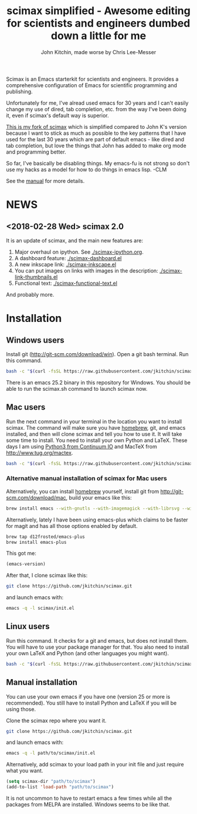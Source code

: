 #+TITLE: scimax simplified - Awesome editing for scientists and engineers dumbed down a little for me
#+AUTHOR: John Kitchin, made worse by Chris Lee-Messer

Scimax is an Emacs starterkit for scientists and engineers. It provides a comprehensive configuration of Emacs for scientific programming and publishing. 

Unfortunately for me, I've alread used emacs for 30 years and I can't easily change my use of dired, tab completion, etc. from the way I've been doing it, even if scimax's default way is superior.

_This is my fork of scimax_ which is simplified compared to John K's version because I want to stick as much as possible to the key patterns that I have used for the last 30 years which are part of default emacs - like dired and tab completion, but love the things that John has added to make org mode and programming better.

So far, I've basically be disabling things. My emacs-fu is not strong so don't use my hacks as a model for how to do things in emacs lisp. -CLM

See the [[./scimax.org][manual]] for more details.

#+BEGIN_HTML
<a href="https://travis-ci.org/jkitchin/scimax"><img src="https://travis-ci.org/jkitchin/scimax.svg?branch=master"></a>
<a href="https://ci.appveyor.com/project/jkitchin/scimax"><img src="https://ci.appveyor.com/api/projects/status/j5bvj8j4le1yvjsx?svg=true"></a>
<a href='https://coveralls.io/github/jkitchin/scimax?branch=master'><img src='https://coveralls.io/repos/github/jkitchin/scimax/badge.svg?branch=master' alt='Coverage Status' /></a>
<a href="https://gitter.im/scimax-users"><img src="https://badges.gitter.im/gitterHQ/gitter.png"></a>
#+END_HTML

* NEWS

** <2018-02-28 Wed> scimax 2.0

It is an update of scimax, and the main new features are:

1. Major overhaul on ipython. See [[./scimax-ipython.org]].
2. A dashboard feature: [[./scimax-dashboard.el]]
3. A new inkscape link: [[./scimax-inkscape.el]]
4. You can put images on links with images in the description: [[./scimax-link-thumbnails.el]]
5. Functional text: [[./scimax-functional-text.el]]

And probably more.

* Installation

** Windows users

Install git (http://git-scm.com/download/win). Open a git bash terminal. Run this command.

#+BEGIN_SRC sh
bash -c "$(curl -fsSL https://raw.githubusercontent.com/jkitchin/scimax/master/install-scimax-win.sh)"
#+END_SRC

There is an emacs 25.2 binary in this repository for Windows. You should be able to run the scimax.sh command to launch scimax now.

** Mac users

Run the next command in your terminal in the location you want to install scimax. The command will make sure you have [[http://brew.sh][homebrew]], git, and emacs installed, and then will clone scimax and tell you how to use it. It will take some time to install. You need to install your own Python and LaTeX. These days I am using [[https://www.continuum.io/downloads][Python3 from Continuum IO]] and MacTeX from http://www.tug.org/mactex.

#+BEGIN_SRC sh
bash -c "$(curl -fsSL https://raw.githubusercontent.com/jkitchin/scimax/master/install-scimax-mac.sh)"
#+END_SRC

*** Alternative manual installation of scimax for Mac users

Alternatively, you can install [[http://brew.sh][homebrew]] yourself, install git from http://git-scm.com/download/mac, build your emacs like this:

#+BEGIN_SRC sh
brew install emacs --with-gnutls --with-imagemagick --with-librsvg --with-x11 --use-git-head --HEAD --with-cocoa
#+END_SRC

Alternatively, lately I have been using emacs-plus which claims to be faster for magit and has all those options enabled by default.

#+BEGIN_SRC sh
brew tap d12frosted/emacs-plus
brew install emacs-plus
#+END_SRC

This got me:
#+BEGIN_SRC emacs-lisp :result org drawer :export results
(emacs-version)
#+END_SRC

#+RESULTS:
: GNU Emacs 25.2.1 (x86_64-apple-darwin16.5.0, NS appkit-1504.82 Version 10.12.4 (Build 16E195))
:  of 2017-04-25



After that, I clone scimax like this:

#+BEGIN_SRC sh
git clone https://github.com/jkitchin/scimax.git
#+END_SRC

and launch emacs with:

#+BEGIN_SRC sh
emacs -q -l scimax/init.el
#+END_SRC

** Linux users
Run this command. It checks for a git and emacs, but does not install them. You will have to use your package manager for that. You also need to install your own LaTeX and Python (and other languages you might want).

#+BEGIN_SRC sh
bash -c "$(curl -fsSL https://raw.githubusercontent.com/jkitchin/scimax/master/install-scimax-linux.sh)"
#+END_SRC

** Manual installation

You can use your own emacs if you have one (version 25 or more is recommended). You still have to install Python and LaTeX if you will be using those.

Clone the scimax repo where you want it.

#+BEGIN_SRC sh
git clone https://github.com/jkitchin/scimax.git
#+END_SRC

and launch emacs with:

#+BEGIN_SRC sh
emacs -q -l path/to/scimax/init.el
#+END_SRC

Alternatively, add scimax to your load path in your init file and just require what you want.

#+BEGIN_SRC emacs-lisp
(setq scimax-dir "path/to/scimax")
(add-to-list 'load-path "path/to/scimax")
#+END_SRC

It is not uncommon to have to restart emacs a few times while all the packages from MELPA are installed. Windows seems to be like that.
